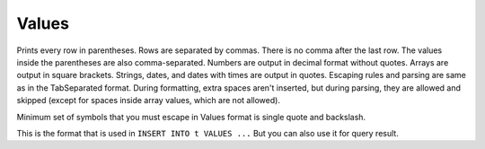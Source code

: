 Values
------

Prints every row in parentheses. Rows are separated by commas. There is no comma after the last row. The values inside the parentheses are also comma-separated. Numbers are output in decimal format without quotes. Arrays are output in square brackets. Strings, dates, and dates with times are output in quotes. Escaping rules and parsing are same as in the TabSeparated format. During formatting, extra spaces aren't inserted, but during parsing, they are allowed and skipped (except for spaces inside array values, which are not allowed).

Minimum set of symbols that you must escape in Values format is single quote and backslash.

This is the format that is used in ``INSERT INTO t VALUES ...``
But you can also use it for query result.
